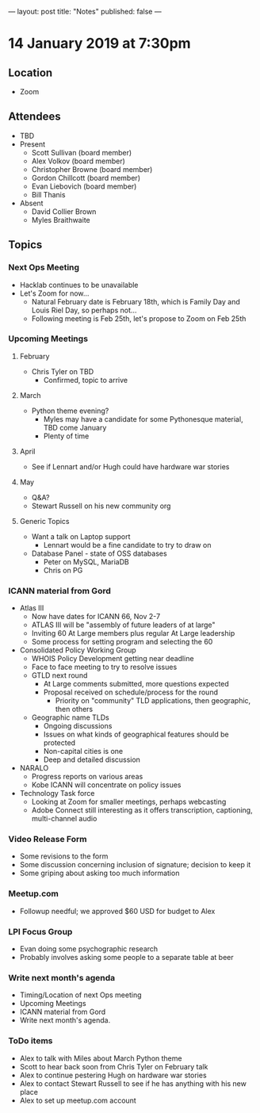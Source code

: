 ---
layout: post
title: "Notes"
published: false
---

* 14 January 2019 at 7:30pm

** Location

- Zoom

** Attendees
- TBD
- Present
    - Scott Sullivan (board member)
    - Alex Volkov (board member)
    - Christopher Browne (board member)
    - Gordon Chillcott (board member)
    - Evan Liebovich (board member)
    - Bill Thanis
- Absent
    - David Collier Brown
    - Myles Braithwaite
  
** Topics
*** Next Ops Meeting
  - Hacklab continues to be unavailable
  - Let's Zoom for now...
    - Natural February date is February 18th, which is Family Day and Louis Riel Day, so perhaps not...
    - Following meeting is Feb 25th, let's propose to Zoom on Feb 25th

*** Upcoming Meetings

**** February
  - Chris Tyler on TBD
    - Confirmed, topic to arrive

**** March
  - Python theme evening?
    - Myles may have a candidate for some Pythonesque material, TBD come January
    - Plenty of time

**** April
  - See if Lennart and/or Hugh could have hardware war stories

**** May
  - Q&A?
  - Stewart Russell on his new community org

**** Generic Topics
  - Want a talk on Laptop support
    - Lennart would be a fine candidate to try to draw on
  - Database Panel - state of OSS databases
    - Peter on MySQL, MariaDB
    - Chris on PG

*** ICANN material from Gord
  - Atlas III
    - Now have dates for ICANN 66, Nov 2-7
    - ATLAS III will be "assembly of future leaders of at large"
    - Inviting 60 At Large members plus regular At Large leadership
    - Some process for setting program and selecting the 60
  - Consolidated Policy Working Group
    - WHOIS Policy Development getting near deadline
    - Face to face meeting to try to resolve issues
    - GTLD next round
      - At Large comments submitted, more questions expected
      - Proposal received on schedule/process for the round
        - Priority on "community" TLD applications, then geographic, then others
    - Geographic name TLDs
      - Ongoing discussions
      - Issues on what kinds of geographical features should be protected
      - Non-capital cities is one
      - Deep and detailed discussion
  - NARALO
    - Progress reports on various areas
    - Kobe ICANN will concentrate on policy issues
  - Technology Task force
    - Looking at Zoom for smaller meetings, perhaps webcasting
    - Adobe Connect still interesting as it offers transcription, captioning, multi-channel audio
*** Video Release Form
  - Some revisions to the form
  - Some discussion concerning inclusion of signature; decision to keep it
  - Some griping about asking too much information
  
*** Meetup.com
 - Followup needful; we approved $60 USD for budget to Alex

*** LPI Focus Group
 - Evan doing some psychographic research
 - Probably involves asking some people to a separate table at beer

*** Write next month's agenda
 - Timing/Location of next Ops meeting
 - Upcoming Meetings
 - ICANN material from Gord
 - Write next month's agenda.

*** ToDo items
  - Alex to talk with Miles about March Python theme
  - Scott to hear back soon from Chris Tyler on February talk
  - Alex to continue pestering Hugh on hardware war stories
  - Alex to contact Stewart Russell to see if he has anything with his new place
  - Alex to set up meetup.com account
